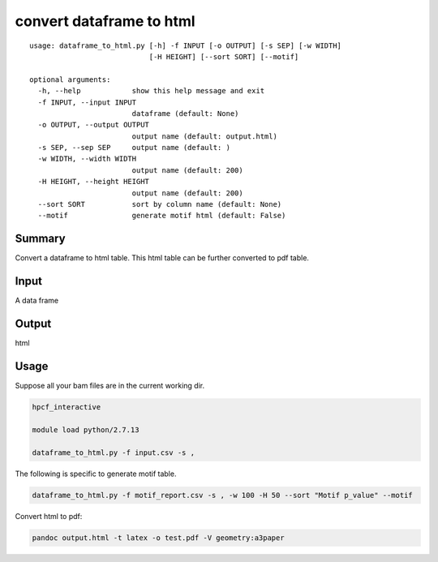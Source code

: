 convert dataframe to html
======================


::

	usage: dataframe_to_html.py [-h] -f INPUT [-o OUTPUT] [-s SEP] [-w WIDTH]
	                            [-H HEIGHT] [--sort SORT] [--motif]

	optional arguments:
	  -h, --help            show this help message and exit
	  -f INPUT, --input INPUT
	                        dataframe (default: None)
	  -o OUTPUT, --output OUTPUT
	                        output name (default: output.html)
	  -s SEP, --sep SEP     output name (default: )
	  -w WIDTH, --width WIDTH
	                        output name (default: 200)
	  -H HEIGHT, --height HEIGHT
	                        output name (default: 200)
	  --sort SORT           sort by column name (default: None)
	  --motif               generate motif html (default: False)



Summary
^^^^^^^

Convert a dataframe to html table. This html table can be further converted to pdf table.

Input
^^^^^

A data frame

Output
^^^^^^

html


Usage
^^^^^

Suppose all your bam files are in the current working dir.

.. code:: bash

	hpcf_interactive

	module load python/2.7.13

	dataframe_to_html.py -f input.csv -s , 

The following is specific to generate motif table.

.. code:: bash	

	dataframe_to_html.py -f motif_report.csv -s , -w 100 -H 50 --sort "Motif p_value" --motif


Convert html to pdf:

.. code:: bash

	pandoc output.html -t latex -o test.pdf -V geometry:a3paper


